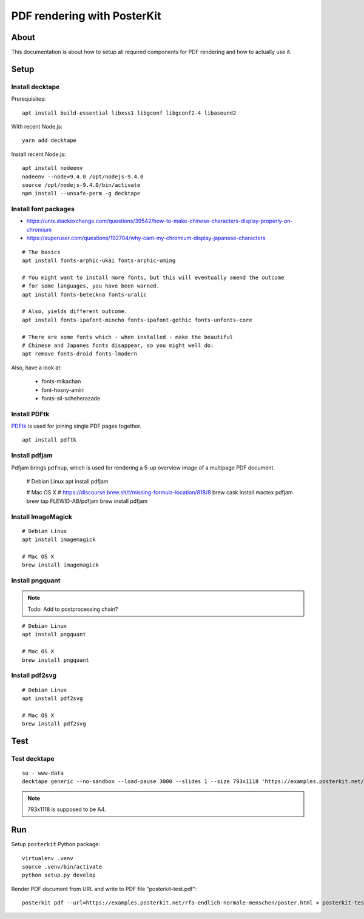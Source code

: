 ############################
PDF rendering with PosterKit
############################


*****
About
*****
This documentation is about how to setup all required components
for PDF rendering and how to actually use it.


*****
Setup
*****

Install decktape
================
Prerequisites::

    apt install build-essential libxss1 libgconf libgconf2-4 libasound2

With recent Node.js::

    yarn add decktape

Install recent Node.js::

    apt install nodeenv
    nodeenv --node=9.4.0 /opt/nodejs-9.4.0
    source /opt/nodejs-9.4.0/bin/activate
    npm install --unsafe-perm -g decktape


Install font packages
=====================
- https://unix.stackexchange.com/questions/39542/how-to-make-chinese-characters-display-properly-on-chromium
- https://superuser.com/questions/192704/why-cant-my-chromium-display-japanese-characters

::

    # The basics
    apt install fonts-arphic-ukai fonts-arphic-uming

    # You might want to install more fonts, but this will eventually amend the outcome
    # for some languages, you have been warned.
    apt install fonts-beteckna fonts-uralic

    # Also, yields different outcome.
    apt install fonts-ipafont-mincho fonts-ipafont-gothic fonts-unfonts-core

    # There are some fonts which - when installed - make the beautiful
    # Chinese and Japanes fonts disappear, so you might well do:
    apt remove fonts-droid fonts-lmodern

Also, have a look at:

    - fonts-mikachan
    - font-hosny-amiri
    - fonts-sil-scheherazade


Install PDFtk
=============
PDFtk_ is used for joining single PDF pages together.
::

    apt install pdftk

.. _PDFtk: https://www.pdflabs.com/tools/pdftk-the-pdf-toolkit/


Install pdfjam
==============
Pdfjam brings ``pdfnup``, which is used for rendering a 5-up overview image of a multipage PDF document.

    # Debian Linux
    apt install pdfjam

    # Mac OS X
    # https://discourse.brew.sh/t/missing-formula-location/818/8
    brew cask install mactex pdfjam
    brew tap FLEWID-AB/pdfjam
    brew install pdfjam


Install ImageMagick
===================
::

    # Debian Linux
    apt install imagemagick

    # Mac OS X
    brew install imagemagick


Install pngquant
================

.. note:: Todo: Add to postprocessing chain?

::

    # Debian Linux
    apt install pngquant

    # Mac OS X
    brew install pngquant


Install pdf2svg
===============

::

    # Debian Linux
    apt install pdf2svg

    # Mac OS X
    brew install pdf2svg



****
Test
****

Test decktape
=============
::

    su - www-data
    decktape generic --no-sandbox --load-pause 3000 --slides 1 --size 793x1118 'https://examples.posterkit.net/lqdn-gafam-campaign/poster.html?lang=cmn&name=google' lqdn-gafam-poster-cmn-google.pdf

.. note:: 793x1118 is supposed to be A4.



***
Run
***

Setup ``posterkit`` Python package::

    virtualenv .venv
    source .venv/bin/activate
    python setup.py develop

Render PDF document from URL and write to PDF file "posterkit-test.pdf"::

    posterkit pdf --url=https://examples.posterkit.net/rfa-endlich-normale-menschen/poster.html > posterkit-test.pdf

